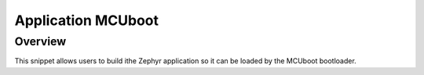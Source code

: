 .. _mcuboot:

Application MCUboot
###################

Overview
********

This snippet allows users to build ithe Zephyr application
so it can be loaded by the MCUboot bootloader.
